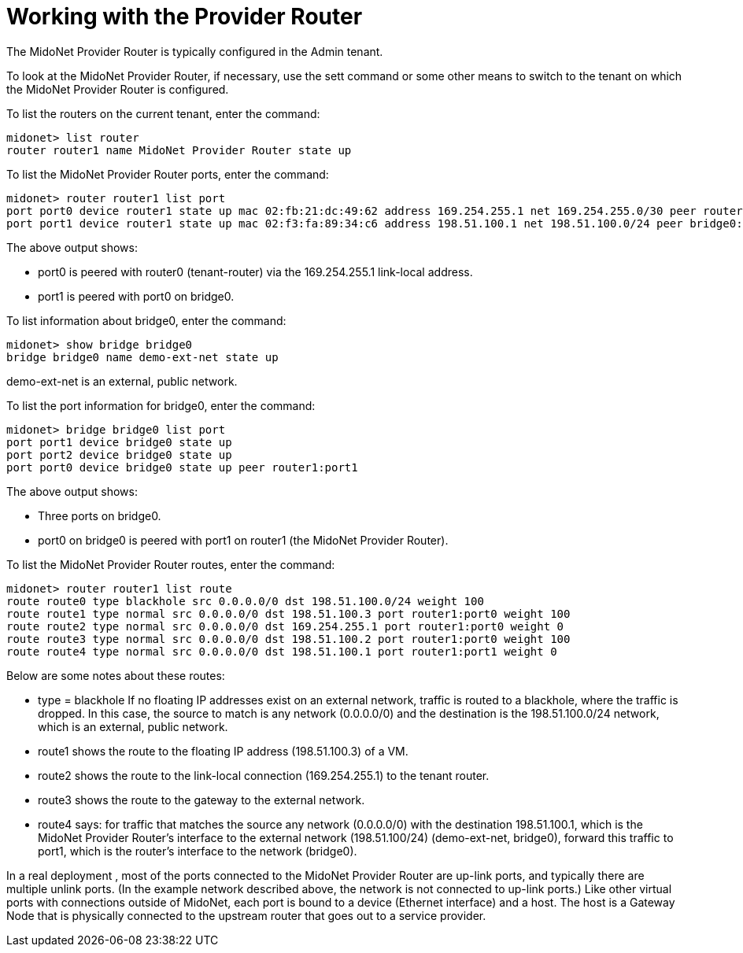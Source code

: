 [[concept_e3j_tpd_q4]]

= Working with the Provider Router

The MidoNet Provider Router is typically configured in the Admin tenant.

To look at the MidoNet Provider Router, if necessary, use the sett command or
some other means to switch to the tenant on which the MidoNet Provider Router is
configured.

To list the routers on the current tenant, enter the command:

[source]
midonet> list router
router router1 name MidoNet Provider Router state up

To list the MidoNet Provider Router ports, enter the command:

[source]
midonet> router router1 list port
port port0 device router1 state up mac 02:fb:21:dc:49:62 address 169.254.255.1 net 169.254.255.0/30 peer router0:port0
port port1 device router1 state up mac 02:f3:fa:89:34:c6 address 198.51.100.1 net 198.51.100.0/24 peer bridge0:port0

The above output shows:

* port0 is peered with router0 (tenant-router) via the 169.254.255.1 link-local
address.
* port1 is peered with port0 on bridge0.

To list information about bridge0, enter the command:

[source]
midonet> show bridge bridge0
bridge bridge0 name demo-ext-net state up

demo-ext-net is an external, public network.

To list the port information for bridge0, enter the command:

[source]
midonet> bridge bridge0 list port
port port1 device bridge0 state up
port port2 device bridge0 state up
port port0 device bridge0 state up peer router1:port1

The above output shows:

* Three ports on bridge0.
* port0 on bridge0 is peered with port1 on router1 (the MidoNet Provider
Router).

To list the MidoNet Provider Router routes, enter the command:

[source]
midonet> router router1 list route
route route0 type blackhole src 0.0.0.0/0 dst 198.51.100.0/24 weight 100
route route1 type normal src 0.0.0.0/0 dst 198.51.100.3 port router1:port0 weight 100
route route2 type normal src 0.0.0.0/0 dst 169.254.255.1 port router1:port0 weight 0
route route3 type normal src 0.0.0.0/0 dst 198.51.100.2 port router1:port0 weight 100
route route4 type normal src 0.0.0.0/0 dst 198.51.100.1 port router1:port1 weight 0

Below are some notes about these routes:

* type = blackhole If no floating IP addresses exist on an external network,
traffic is routed to a blackhole, where the traffic is dropped. In this case,
the source to match is any network (0.0.0.0/0) and the destination is the
198.51.100.0/24 network, which is an external, public network.

* route1 shows the route to the floating IP address (198.51.100.3) of a VM.

* route2 shows the route to the link-local connection (169.254.255.1) to the
tenant router.

* route3 shows the route to the gateway to the external network.

* route4 says: for traffic that matches the source any network (0.0.0.0/0) with
the destination 198.51.100.1, which is the MidoNet Provider Router's interface
to the external network (198.51.100/24) (demo-ext-net, bridge0), forward this
traffic to port1, which is the router's interface to the network (bridge0).

In a real deployment , most of the ports connected to the MidoNet Provider
Router are up-link ports, and typically there are multiple unlink ports. (In the
example network described above, the network is not connected to up-link ports.)
Like other virtual ports with connections outside of MidoNet, each port is bound
to a device (Ethernet interface) and a host. The host is a Gateway Node that is
physically connected to the upstream router that goes out to a service provider.
